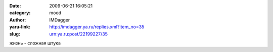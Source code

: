 

:date: 2009-06-21 16:05:21
:category: mood
:author: IMDagger
:yaru-link: http://imdagger.ya.ru/replies.xml?item_no=35
:slug: urn:ya.ru:post/22199227/35

жизнь - сложная штука

